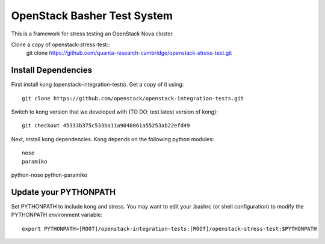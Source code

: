 OpenStack Basher Test System
============================

This is a framework for stress testing an OpenStack Nova cluster.

Clone a copy of openstack-stress-test::
  git clone https://github.com/quanta-research-cambridge/openstack-stress-test.git

Install Dependencies
--------------------

First install kong (openstack-integration-tests). Get a copy of it using::

  git clone https://github.com/openstack/openstack-integration-tests.git 

Switch to kong version that we developed with (TO DO: test latest version of kong)::

  git checkout 45333b375c533ba11a9048061a55253ab22efd49

Next, install kong dependencies. Kong depends on the following python
modules::

  nose
  paramiko

python-nose
python-paramiko

Update your PYTHONPATH
----------------------
Set PYTHONPATH to include kong and stress. You may want to edit your .bashrc (or
shell configuration) to modify the PYTHONPATH environment variable::

  export PYTHONPATH=[ROOT]/openstack-integration-tests:[ROOT]/openstack-stress-test:$PYTHONPATH


